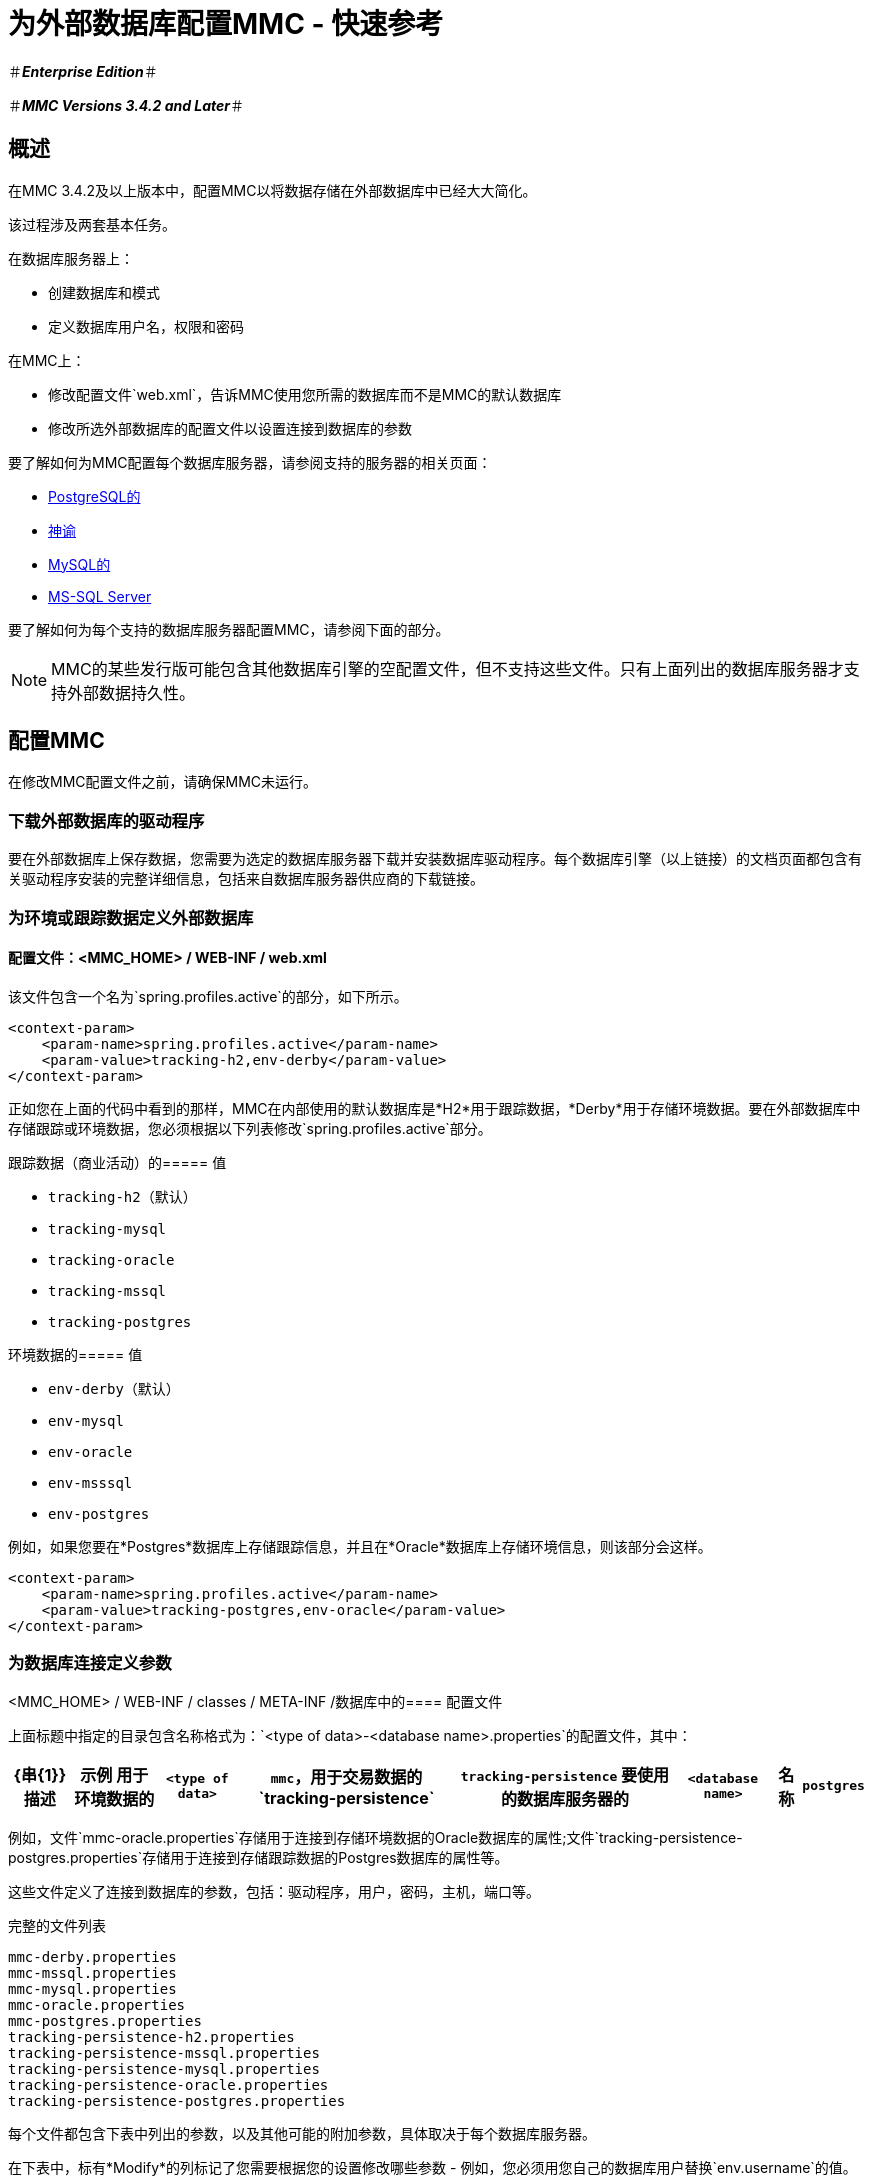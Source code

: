 = 为外部数据库配置MMC  - 快速参考

＃*_Enterprise Edition_*＃

＃*_MMC Versions 3.4.2 and Later_*＃

== 概述

在MMC 3.4.2及以上版本中，配置MMC以将数据存储在外部数据库中已经大大简化。

该过程涉及两套基本任务。

在数据库服务器上：

* 创建数据库和模式
* 定义数据库用户名，权限和密码

在MMC上：

* 修改配置文件`web.xml`，告诉MMC使用您所需的数据库而不是MMC的默认数据库
* 修改所选外部数据库的配置文件以设置连接到数据库的参数

要了解如何为MMC配置每个数据库服务器，请参阅支持的服务器的相关页面：

*  link:/mule-management-console/v/3.6/persisting-mmc-data-to-postgresql[PostgreSQL的]
*  link:/mule-management-console/v/3.6/persisting-mmc-data-to-oracle[神谕]
*  link:/mule-management-console/v/3.7/persisting-mmc-data-to-mysql[MySQL的]
*  link:/mule-management-console/v/3.6/persisting-mmc-data-to-ms-sql-server[MS-SQL Server]

要了解如何为每个支持的数据库服务器配置MMC，请参阅下面的部分。

[NOTE]
MMC的某些发行版可能包含其他数据库引擎的空配置文件，但不支持这些文件。只有上面列出的数据库服务器才支持外部数据持久性。

== 配置MMC

在修改MMC配置文件之前，请确保MMC未运行。

=== 下载外部数据库的驱动程序

要在外部数据库上保存数据，您需要为选定的数据库服务器下载并安装数据库驱动程序。每个数据库引擎（以上链接）的文档页面都包含有关驱动程序安装的完整详细信息，包括来自数据库服务器供应商的下载链接。

=== 为环境或跟踪数据定义外部数据库

==== 配置文件：<MMC_HOME> / WEB-INF / web.xml

该文件包含一个名为`spring.profiles.active`的部分，如下所示。

[source, xml, linenums]
----
<context-param>
    <param-name>spring.profiles.active</param-name>
    <param-value>tracking-h2,env-derby</param-value>
</context-param>
----

正如您在上面的代码中看到的那样，MMC在内部使用的默认数据库是*H2*用于跟踪数据，*Derby*用于存储环境数据。要在外部数据库中存储跟踪或环境数据，您必须根据以下列表修改`spring.profiles.active`部分。

跟踪数据（商业活动）的===== 值

*  `tracking-h2`（默认）
*  `tracking-mysql`
*  `tracking-oracle`
*  `tracking-mssql`
*  `tracking-postgres`

环境数据的===== 值

*  `env-derby`（默认）
*  `env-mysql`
*  `env-oracle`
*  `env-msssql`
*  `env-postgres`

例如，如果您要在*Postgres*数据库上存储跟踪信息，并且在*Oracle*数据库上存储环境信息，则该部分会这样。

[source, xml, linenums]
----
<context-param>
    <param-name>spring.profiles.active</param-name>
    <param-value>tracking-postgres,env-oracle</param-value>
</context-param>
----

=== 为数据库连接定义参数

<MMC_HOME> / WEB-INF / classes / META-INF /数据库中的==== 配置文件

上面标题中指定的目录包含名称格式为：`<type of data>-<database name>.properties`的配置文件，其中：

[%header%autowidth.spread]
|===
| {串{1}}描述 |示例
用于环境数据的| `<type of data>`  | `mmc`，用于交易数据的`tracking-persistence`  | `tracking-persistence`
要使用的数据库服务器的| `<database name>`  |名称 | `postgres`
|===

例如，文件`mmc-oracle.properties`存储用于连接到存储环境数据的Oracle数据库的属性;文件`tracking-persistence-postgres.properties`存储用于连接到存储跟踪数据的Postgres数据库的属性等。

这些文件定义了连接到数据库的参数，包括：驱动程序，用户，密码，主机，端口等。

完整的文件列表

[source, code, linenums]
----
mmc-derby.properties
mmc-mssql.properties
mmc-mysql.properties
mmc-oracle.properties
mmc-postgres.properties
tracking-persistence-h2.properties
tracking-persistence-mssql.properties
tracking-persistence-mysql.properties
tracking-persistence-oracle.properties
tracking-persistence-postgres.properties
----

每个文件都包含下表中列出的参数，以及其他可能的附加参数，具体取决于每个数据库服务器。

在下表中，标有*Modify*的列标记了您需要根据您的设置修改哪些参数 - 例如，您必须用您自己的数据库用户替换`env.username`的值。

环境数据库配置文件的==== 参数

[%header%autowidth,width=60%]
|===
| {参数{1}}说明 |修改
| `env.driver`  |用于连接数据库的驱动程序 | 
| `env.script`  |用于在目标数据库中创建表的脚本 | 
| `env.username`  |数据库用户 | X
| `env.password`  |数据库用户的密码 | X
| `env.host`  |数据库服务器正在侦听的主机名或IP地址 | X
| `env.port`  |数据库服务器正在侦听的端口 | X
用于连接数据库的| `env.url`  |网址 | 
| `env.dbschema`  |数据库的名称 | X
| `env.servicename`  | *(Oracle.)*用于连接到外部数据库的服务名称 | X
|===

跟踪数据库配置文件的==== 参数

[%header%autowidth.spread]
|===
| {参数{1}}说明
外部数据库的| `mmc.tracking.db.platform`  | SQL服务器
| `mmc.tracking.db.driver`  |用于连接数据库的驱动程序
| `mmc.tracking.db.host`  |数据库服务器正在侦听的主机名或IP地址
| `mmc.tracking.db.port`  |数据库服务器正在侦听的端口
用于连接到数据库的| `mmc.tracking.db.url`  | URL
| `mmc.tracking.db.username`  |数据库用户
| `mmc.tracking.db.password`  |数据库用户的密码
| `mmc.tracking.db.dbname`  |数据库的名称
| `mmc.max.events.exception.details.length`  | Business Events异常中将存储在跟踪数据库中的字符数。默认值是8000;允许的最大值是261120。
|===

所有这些文件都包含带有帮助信息的注释，如下面的示例中所示。

=== 完成示例mmc-oracle.properties

[source, code, linenums]
----
env.driver=oracle.jdbc.driver.OracleDriver
env.script=oracle
env.username=mmc_status
#If you want to encrypt your password, set the value to ENC("encodedPassword").
#For encoding your password open a console and cd into the MMC install directory, cd encrypt folder
#and issue the command ./encrypt.sh input="mmc123" password=DEFAULTPASS
#where password refers to the encryption key to use and input is the value you want to encrypt.
#DEFAULTPASS is the default value set by MMC, refer to MMC docs at www.mulesoft.com for information on how
#to change that configuration value.
#env.password=ENC("HZe9CewttfG/PlAJSL8+KA==")
env.password=mmc123
env.host=localhost
env.port=1521
env.url=jdbc:oracle:thin:${env.username}/${env.password}@${env.host}:${env.port}/${env.servicename}
env.servicename=XEXDB
----

根据需要修改配置文件后，MMC将配置为将数据存储在指定的外部数据库上。启动MMC以检查您的新配置。

== 另请参阅

* 了解如何为您的数据库服务器配置MMC：+
**  link:/mule-management-console/v/3.6/persisting-mmc-data-to-postgresql[PostgreSQL的]
**  link:/mule-management-console/v/3.6/persisting-mmc-data-to-oracle[神谕]
**  link:/mule-management-console/v/3.7/persisting-mmc-data-to-mysql[MySQL的]
**  link:/mule-management-console/v/3.6/persisting-mmc-data-to-ms-sql-server[MS-SQL Server]
